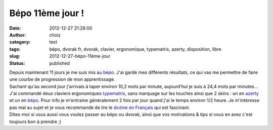 Bépo 11ème jour !
#################
:date: 2012-12-27 21:26:00
:author: choiz
:category: text
:tags: bépo, dvorak fr, dvorak, clavier, ergonomique, typematrix, azerty, disposition, libre
:slug: 2012-12-27-bépo-11ème-jour
:status: published

| Depuis maintenant 11 jours je me suis mis au
  `bépo <http://bepo.fr/>`__. J'ai gardé mes différents résultats, ce
  qui vas me permettre de faire une courbe de progression de mon
  apprentissage.
| Sachant qu'au second jour j'arrivais à taper environ 10,2 mots par
  minute, aujourd'hui je suis à 24,4 mots par minutes...

| J'ai commandé deux claviers
  ergonomiques \ `typematrix <http://www.typematrix.com/>`__, sans
  marquage sur les touches ainsi que 2 skins : un en
  `azerty <http://fr.wikipedia.org/wiki/AZERTY>`__ et un en
  `bépo <http://bepo.fr>`__. Pour info je m'entraine généralement 2 fois
  par jour quand j'ai le temps environ 1/2 heure. Je m'intéresse pas mal
  au sujet et je vous recommande de lire le `dvzine en
  Français <http://bepo.fr/wiki/DVZine>`__ qui est fascinant.
| Dites-moi si vous aussi vous voulez passer au bépo ou dvorak, ainsi
  que vos motivations & tips si vous en avez c'est toujours bon à
  prendre ;) 
